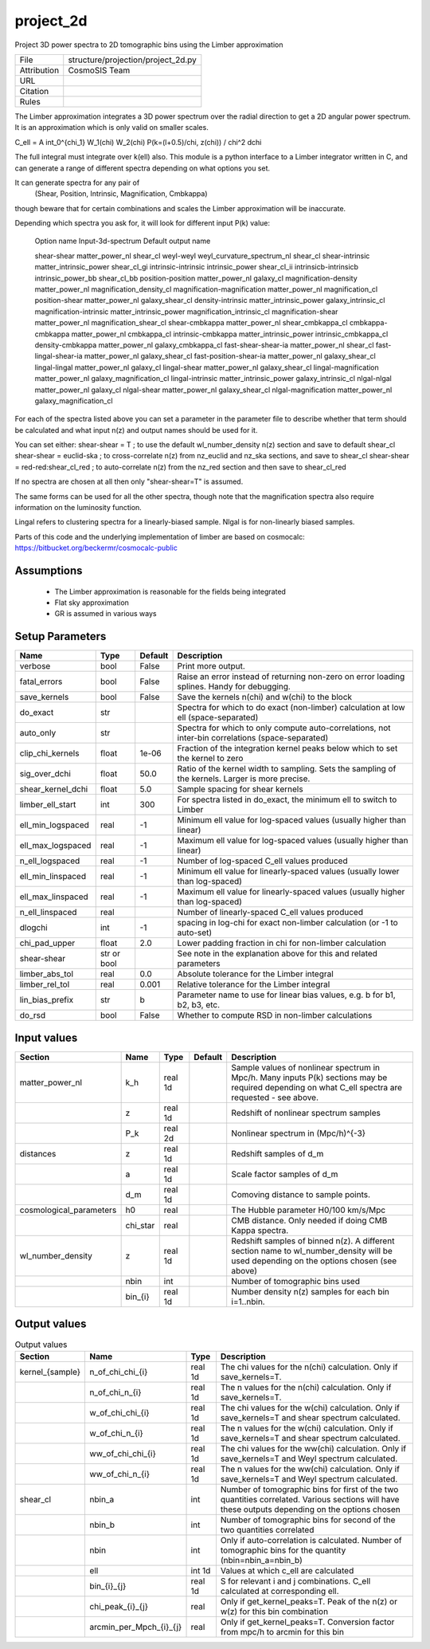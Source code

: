 project_2d
================================================

Project 3D power spectra to 2D tomographic bins using the Limber approximation

.. list-table::
    
   * - File
     - structure/projection/project_2d.py
   * - Attribution
     - CosmoSIS Team
   * - URL
     - 
   * - Citation
     -
   * - Rules
     -


The Limber approximation integrates a 3D power spectrum over the radial
direction to get a 2D angular power spectrum.  It is an approximation
which is only valid on smaller scales.

C_\ell =  A \int_0^{\chi_1} W_1(\chi) W_2(\chi) P(k=(l+0.5)/\chi, z(\chi)) / chi^2 d\chi

The full integral must integrate over k(\ell) also.
This module is a python interface to a Limber integrator written in C, and can 
generate a range of different spectra depending on what options you set.

It can generate spectra for any pair of
    (Shear, Position, Intrinsic, Magnification, Cmbkappa)
though beware that for certain combinations and scales the Limber approximation will 
be inaccurate.

Depending which spectra you ask for, it will look for different input P(k) value:

    Option name                       Input-3d-spectrum                 Default output name
    
    shear-shear                       matter_power_nl                   shear_cl
    weyl-weyl                         weyl_curvature_spectrum_nl        shear_cl
    shear-intrinsic                   matter_intrinsic_power            shear_cl_gi
    intrinsic-intrinsic               intrinsic_power                   shear_cl_ii
    intrinsicb-intrinsicb             intrinsic_power_bb                shear_cl_bb
    position-position                 matter_power_nl                   galaxy_cl
    magnification-density             matter_power_nl                   magnification_density_cl
    magnification-magnification       matter_power_nl                   magnification_cl
    position-shear                    matter_power_nl                   galaxy_shear_cl
    density-intrinsic                 matter_intrinsic_power            galaxy_intrinsic_cl
    magnification-intrinsic           matter_intrinsic_power            magnification_intrinsic_cl
    magnification-shear               matter_power_nl                   magnification_shear_cl
    shear-cmbkappa                    matter_power_nl                   shear_cmbkappa_cl
    cmbkappa-cmbkappa                 matter_power_nl                   cmbkappa_cl
    intrinsic-cmbkappa                matter_intrinsic_power            intrinsic_cmbkappa_cl
    density-cmbkappa                  matter_power_nl                   galaxy_cmbkappa_cl
    fast-shear-shear-ia               matter_power_nl                   shear_cl
    fast-lingal-shear-ia              matter_power_nl                   galaxy_shear_cl
    fast-position-shear-ia            matter_power_nl                   galaxy_shear_cl
    lingal-lingal                     matter_power_nl                   galaxy_cl
    lingal-shear                      matter_power_nl                   galaxy_shear_cl
    lingal-magnification              matter_power_nl                   galaxy_magnification_cl
    lingal-intrinsic                  matter_intrinsic_power            galaxy_intrinsic_cl
    nlgal-nlgal                       matter_power_nl                   galaxy_cl
    nlgal-shear                       matter_power_nl                   galaxy_shear_cl
    nlgal-magnification               matter_power_nl                   galaxy_magnification_cl


For each of the spectra listed above you can set a parameter in the parameter file 
to describe whether that term should be calculated and what input n(z) and output
names should be used for it.

You can set either:
shear-shear = T   ; to use the default wl_number_density n(z) section and save to default shear_cl
shear-shear = euclid-ska  ; to cross-correlate n(z) from nz_euclid and nz_ska sections, and save to shear_cl
shear-shear = red-red:shear_cl_red  ; to auto-correlate n(z) from the nz_red section and then save to shear_cl_red

If no spectra are chosen at all then only "shear-shear=T" is assumed.

The same forms can be used for all the other spectra, though note that the magnification spectra
also require information on the luminosity function.

Lingal refers to clustering spectra for a linearly-biased sample. Nlgal is for non-linearly biased samples.

Parts of this code and the underlying implementation of limber are based on cosmocalc:
https://bitbucket.org/beckermr/cosmocalc-public


Assumptions
-----------

 - The Limber approximation is reasonable for the fields being integrated
 - Flat sky approximation
 - GR is assumed in various ways



Setup Parameters
----------------

.. list-table::
   :header-rows: 1

   * - Name
     - Type
     - Default
     - Description

   * - verbose
     - bool
     - False
     - Print more output.
   * - fatal_errors
     - bool
     - False
     - Raise an error instead of returning non-zero on error loading splines. Handy for debugging.
   * - save_kernels
     - bool
     - False
     - Save the kernels n(chi) and w(chi) to the block
   * - do_exact
     - str
     - 
     - Spectra for which to do exact (non-limber) calculation at low ell (space-separated)
   * - auto_only
     - str
     - 
     - Spectra for which to only compute auto-correlations, not inter-bin correlations (space-separated)
   * - clip_chi_kernels
     - float
     - 1e-06
     - Fraction of the integration kernel peaks below which to set the kernel to zero
   * - sig_over_dchi
     - float
     - 50.0
     - Ratio of the kernel width to sampling. Sets the sampling of the kernels. Larger is more precise.
   * - shear_kernel_dchi
     - float
     - 5.0
     - Sample spacing for shear kernels
   * - limber_ell_start
     - int
     - 300
     - For spectra listed in do_exact, the minimum ell to switch to Limber
   * - ell_min_logspaced
     - real
     - -1
     - Minimum ell value for log-spaced values (usually higher than linear)
   * - ell_max_logspaced
     - real
     - -1
     - Maximum ell value for log-spaced values (usually higher than linear)
   * - n_ell_logspaced
     - real
     - -1
     - Number of log-spaced C_ell values produced
   * - ell_min_linspaced
     - real
     - -1
     - Minimum ell value for linearly-spaced values (usually lower than log-spaced)
   * - ell_max_linspaced
     - real
     - -1
     - Maximum ell value for linearly-spaced values (usually higher than log-spaced)
   * - n_ell_linspaced
     - real
     - 
     - Number of linearly-spaced C_ell values produced
   * - dlogchi
     - int
     - -1
     - spacing in log-chi for exact non-limber calculation (or -1 to auto-set)
   * - chi_pad_upper
     - float
     - 2.0
     - Lower padding fraction in chi for non-limber calculation
   * - shear-shear
     - str or bool
     - 
     - See note in the explanation above for this and related parameters
   * - limber_abs_tol
     - real
     - 0.0
     - Absolute tolerance for the Limber integral
   * - limber_rel_tol
     - real
     - 0.001
     - Relative tolerance for the Limber integral
   * - lin_bias_prefix
     - str
     - b
     - Parameter name to use for linear bias values, e.g. b for b1, b2, b3, etc.
   * - do_rsd
     - bool
     - False
     - Whether to compute RSD in non-limber calculations


Input values
----------------

.. list-table::
   :header-rows: 1

   * - Section
     - Name
     - Type
     - Default
     - Description

   * - matter_power_nl
     - k_h
     - real 1d
     - 
     - Sample values of nonlinear spectrum in Mpc/h. Many inputs P(k) sections may be required depending on what C_ell spectra are requested - see above.
   * - 
     - z
     - real 1d
     - 
     - Redshift of nonlinear spectrum samples
   * - 
     - P_k
     - real 2d
     - 
     - Nonlinear spectrum in (Mpc/h)^{-3}
   * - distances
     - z
     - real 1d
     - 
     - Redshift samples of d_m
   * - 
     - a
     - real 1d
     - 
     - Scale factor samples of d_m
   * - 
     - d_m
     - real 1d
     - 
     - Comoving distance to sample points.
   * - cosmological_parameters
     - h0
     - real
     - 
     - The Hubble parameter H0/100 km/s/Mpc
   * - 
     - chi_star
     - real
     - 
     - CMB distance. Only needed if doing CMB Kappa spectra.
   * - wl_number_density
     - z
     - real 1d
     - 
     - Redshift samples of binned n(z). A different section name to wl_number_density will be used depending on the options chosen (see above)
   * - 
     - nbin
     - int
     - 
     - Number of tomographic bins used
   * - 
     - bin_{i}
     - real 1d
     - 
     - Number density n(z) samples for each bin i=1..nbin.


Output values
----------------


.. list-table:: Output values
   :header-rows: 1

   * - Section
     - Name
     - Type
     - Description

   * - kernel_{sample}
     - n_of_chi_chi_{i}
     - real 1d
     - The chi values for the n(chi) calculation. Only if save_kernels=T.
   * - 
     - n_of_chi_n_{i}
     - real 1d
     - The n values for the n(chi) calculation. Only if save_kernels=T.
   * - 
     - w_of_chi_chi_{i}
     - real 1d
     - The chi values for the w(chi) calculation. Only if save_kernels=T and shear spectrum calculated.
   * - 
     - w_of_chi_n_{i}
     - real 1d
     - The n values for the w(chi) calculation. Only if save_kernels=T and shear spectrum calculated.
   * - 
     - ww_of_chi_chi_{i}
     - real 1d
     - The chi values for the ww(chi) calculation. Only if save_kernels=T and Weyl spectrum calculated.
   * - 
     - ww_of_chi_n_{i}
     - real 1d
     - The n values for the ww(chi) calculation. Only if save_kernels=T and Weyl spectrum calculated.
   * - shear_cl
     - nbin_a
     - int
     - Number of tomographic bins for first of the two quantities correlated. Various sections will have these outputs depending on the options chosen
   * - 
     - nbin_b
     - int
     - Number of tomographic bins for second of the two quantities correlated
   * - 
     - nbin
     - int
     - Only if auto-correlation is calculated. Number of tomographic bins for the quantity (nbin=nbin_a=nbin_b)
   * - 
     - ell
     - int 1d
     - Values at which c_ell are calculated
   * - 
     - bin_{i}_{j}
     - real 1d
     - S for relevant i and j combinations. C_ell calculated at corresponding ell.
   * - 
     - chi_peak_{i}_{j}
     - real
     - Only if get_kernel_peaks=T. Peak of the n(z) or w(z) for this bin combination
   * - 
     - arcmin_per_Mpch_{i}_{j}
     - real
     - Only if get_kernel_peaks=T. Conversion factor from mpc/h to arcmin for this bin


